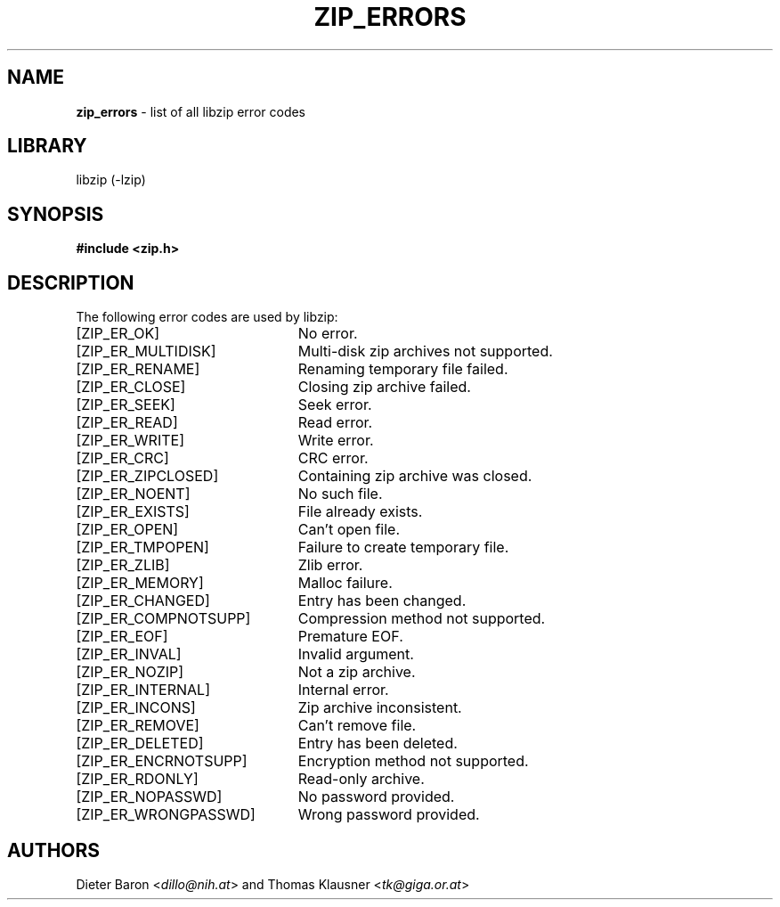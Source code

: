 .TH "ZIP_ERRORS" "3" "March 10, 2009" "NiH" "Library Functions Manual"
.nh
.if n .ad l
.SH "NAME"
\fBzip_errors\fR
\- list of all libzip error codes
.SH "LIBRARY"
libzip (-lzip)
.SH "SYNOPSIS"
\fB#include <zip.h>\fR
.SH "DESCRIPTION"
The following error codes are used by libzip:
.TP 23n
[\fRZIP_ER_OK\fR]
No error.
.TP 23n
[\fRZIP_ER_MULTIDISK\fR]
Multi-disk zip archives not supported.
.TP 23n
[\fRZIP_ER_RENAME\fR]
Renaming temporary file failed.
.TP 23n
[\fRZIP_ER_CLOSE\fR]
Closing zip archive failed.
.TP 23n
[\fRZIP_ER_SEEK\fR]
Seek error.
.TP 23n
[\fRZIP_ER_READ\fR]
Read error.
.TP 23n
[\fRZIP_ER_WRITE\fR]
Write error.
.TP 23n
[\fRZIP_ER_CRC\fR]
CRC error.
.TP 23n
[\fRZIP_ER_ZIPCLOSED\fR]
Containing zip archive was closed.
.TP 23n
[\fRZIP_ER_NOENT\fR]
No such file.
.TP 23n
[\fRZIP_ER_EXISTS\fR]
File already exists.
.TP 23n
[\fRZIP_ER_OPEN\fR]
Can't open file.
.TP 23n
[\fRZIP_ER_TMPOPEN\fR]
Failure to create temporary file.
.TP 23n
[\fRZIP_ER_ZLIB\fR]
Zlib error.
.TP 23n
[\fRZIP_ER_MEMORY\fR]
Malloc failure.
.TP 23n
[\fRZIP_ER_CHANGED\fR]
Entry has been changed.
.TP 23n
[\fRZIP_ER_COMPNOTSUPP\fR]
Compression method not supported.
.TP 23n
[\fRZIP_ER_EOF\fR]
Premature EOF.
.TP 23n
[\fRZIP_ER_INVAL\fR]
Invalid argument.
.TP 23n
[\fRZIP_ER_NOZIP\fR]
Not a zip archive.
.TP 23n
[\fRZIP_ER_INTERNAL\fR]
Internal error.
.TP 23n
[\fRZIP_ER_INCONS\fR]
Zip archive inconsistent.
.TP 23n
[\fRZIP_ER_REMOVE\fR]
Can't remove file.
.TP 23n
[\fRZIP_ER_DELETED\fR]
Entry has been deleted.
.TP 23n
[\fRZIP_ER_ENCRNOTSUPP\fR]
Encryption method not supported.
.TP 23n
[\fRZIP_ER_RDONLY\fR]
Read-only archive.
.TP 23n
[\fRZIP_ER_NOPASSWD\fR]
No password provided.
.TP 23n
[\fRZIP_ER_WRONGPASSWD\fR]
Wrong password provided.
.SH "AUTHORS"
Dieter Baron <\fIdillo@nih.at\fR>
and
Thomas Klausner <\fItk@giga.or.at\fR>
